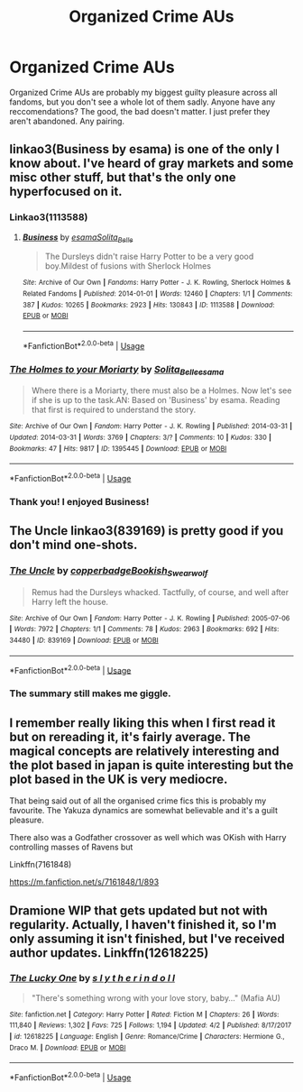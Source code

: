 #+TITLE: Organized Crime AUs

* Organized Crime AUs
:PROPERTIES:
:Author: Squishysib
:Score: 15
:DateUnix: 1568847837.0
:DateShort: 2019-Sep-19
:FlairText: Recommendation
:END:
Organized Crime AUs are probably my biggest guilty pleasure across all fandoms, but you don't see a whole lot of them sadly. Anyone have any reccomendations? The good, the bad doesn't matter. I just prefer they aren't abandoned. Any pairing.


** linkao3(Business by esama) is one of the only I know about. I've heard of gray markets and some misc other stuff, but that's the only one hyperfocused on it.
:PROPERTIES:
:Author: Shadowclonier
:Score: 4
:DateUnix: 1568848201.0
:DateShort: 2019-Sep-19
:END:

*** Linkao3(1113588)
:PROPERTIES:
:Author: DissonantSyncopation
:Score: 3
:DateUnix: 1568851120.0
:DateShort: 2019-Sep-19
:END:

**** [[https://archiveofourown.org/works/1113588][*/Business/*]] by [[https://www.archiveofourown.org/users/esama/pseuds/esama/users/Solita_Belle/pseuds/Solita_Belle][/esamaSolita_Belle/]]

#+begin_quote
  The Dursleys didn't raise Harry Potter to be a very good boy.Mildest of fusions with Sherlock Holmes
#+end_quote

^{/Site/:} ^{Archive} ^{of} ^{Our} ^{Own} ^{*|*} ^{/Fandoms/:} ^{Harry} ^{Potter} ^{-} ^{J.} ^{K.} ^{Rowling,} ^{Sherlock} ^{Holmes} ^{&} ^{Related} ^{Fandoms} ^{*|*} ^{/Published/:} ^{2014-01-01} ^{*|*} ^{/Words/:} ^{12460} ^{*|*} ^{/Chapters/:} ^{1/1} ^{*|*} ^{/Comments/:} ^{387} ^{*|*} ^{/Kudos/:} ^{10265} ^{*|*} ^{/Bookmarks/:} ^{2923} ^{*|*} ^{/Hits/:} ^{130843} ^{*|*} ^{/ID/:} ^{1113588} ^{*|*} ^{/Download/:} ^{[[https://archiveofourown.org/downloads/1113588/Business.epub?updated_at=1536460789][EPUB]]} ^{or} ^{[[https://archiveofourown.org/downloads/1113588/Business.mobi?updated_at=1536460789][MOBI]]}

--------------

*FanfictionBot*^{2.0.0-beta} | [[https://github.com/tusing/reddit-ffn-bot/wiki/Usage][Usage]]
:PROPERTIES:
:Author: FanfictionBot
:Score: 1
:DateUnix: 1568851148.0
:DateShort: 2019-Sep-19
:END:


*** [[https://archiveofourown.org/works/1395445][*/The Holmes to your Moriarty/*]] by [[https://www.archiveofourown.org/users/Solita_Belle/pseuds/Solita_Belle/users/esama/pseuds/esama][/Solita_Belleesama/]]

#+begin_quote
  Where there is a Moriarty, there must also be a Holmes. Now let's see if she is up to the task.AN: Based on 'Business' by esama. Reading that first is required to understand the story.
#+end_quote

^{/Site/:} ^{Archive} ^{of} ^{Our} ^{Own} ^{*|*} ^{/Fandom/:} ^{Harry} ^{Potter} ^{-} ^{J.} ^{K.} ^{Rowling} ^{*|*} ^{/Published/:} ^{2014-03-31} ^{*|*} ^{/Updated/:} ^{2014-03-31} ^{*|*} ^{/Words/:} ^{3769} ^{*|*} ^{/Chapters/:} ^{3/?} ^{*|*} ^{/Comments/:} ^{10} ^{*|*} ^{/Kudos/:} ^{330} ^{*|*} ^{/Bookmarks/:} ^{47} ^{*|*} ^{/Hits/:} ^{9817} ^{*|*} ^{/ID/:} ^{1395445} ^{*|*} ^{/Download/:} ^{[[https://archiveofourown.org/downloads/1395445/The%20Holmes%20to%20your.epub?updated_at=1489377509][EPUB]]} ^{or} ^{[[https://archiveofourown.org/downloads/1395445/The%20Holmes%20to%20your.mobi?updated_at=1489377509][MOBI]]}

--------------

*FanfictionBot*^{2.0.0-beta} | [[https://github.com/tusing/reddit-ffn-bot/wiki/Usage][Usage]]
:PROPERTIES:
:Author: FanfictionBot
:Score: 1
:DateUnix: 1568848224.0
:DateShort: 2019-Sep-19
:END:


*** Thank you! I enjoyed Business!
:PROPERTIES:
:Author: Squishysib
:Score: 1
:DateUnix: 1568860267.0
:DateShort: 2019-Sep-19
:END:


** The Uncle linkao3(839169) is pretty good if you don't mind one-shots.
:PROPERTIES:
:Author: treander
:Score: 6
:DateUnix: 1568855718.0
:DateShort: 2019-Sep-19
:END:

*** [[https://archiveofourown.org/works/839169][*/The Uncle/*]] by [[https://www.archiveofourown.org/users/copperbadge/pseuds/copperbadge/users/Bookish_Swearwolf/pseuds/Bookish_Swearwolf][/copperbadgeBookish_Swearwolf/]]

#+begin_quote
  Remus had the Dursleys whacked. Tactfully, of course, and well after Harry left the house.
#+end_quote

^{/Site/:} ^{Archive} ^{of} ^{Our} ^{Own} ^{*|*} ^{/Fandom/:} ^{Harry} ^{Potter} ^{-} ^{J.} ^{K.} ^{Rowling} ^{*|*} ^{/Published/:} ^{2005-07-06} ^{*|*} ^{/Words/:} ^{7972} ^{*|*} ^{/Chapters/:} ^{1/1} ^{*|*} ^{/Comments/:} ^{78} ^{*|*} ^{/Kudos/:} ^{2963} ^{*|*} ^{/Bookmarks/:} ^{692} ^{*|*} ^{/Hits/:} ^{34480} ^{*|*} ^{/ID/:} ^{839169} ^{*|*} ^{/Download/:} ^{[[https://archiveofourown.org/downloads/839169/The%20Uncle.epub?updated_at=1568394726][EPUB]]} ^{or} ^{[[https://archiveofourown.org/downloads/839169/The%20Uncle.mobi?updated_at=1568394726][MOBI]]}

--------------

*FanfictionBot*^{2.0.0-beta} | [[https://github.com/tusing/reddit-ffn-bot/wiki/Usage][Usage]]
:PROPERTIES:
:Author: FanfictionBot
:Score: 3
:DateUnix: 1568855735.0
:DateShort: 2019-Sep-19
:END:


*** The summary still makes me giggle.
:PROPERTIES:
:Author: ParanoidDrone
:Score: 2
:DateUnix: 1568907496.0
:DateShort: 2019-Sep-19
:END:


** I remember really liking this when I first read it but on rereading it, it's fairly average. The magical concepts are relatively interesting and the plot based in japan is quite interesting but the plot based in the UK is very mediocre.

That being said out of all the organised crime fics this is probably my favourite. The Yakuza dynamics are somewhat believable and it's a guilt pleasure.

There also was a Godfather crossover as well which was OKish with Harry controlling masses of Ravens but

Linkffn(7161848)

[[https://m.fanfiction.net/s/7161848/1/893]]
:PROPERTIES:
:Author: AhadaDream
:Score: 2
:DateUnix: 1568903843.0
:DateShort: 2019-Sep-19
:END:


** Dramione WIP that gets updated but not with regularity. Actually, I haven't finished it, so I'm only assuming it isn't finished, but I've received author updates. Linkffn(12618225)
:PROPERTIES:
:Author: RurikFuries
:Score: 1
:DateUnix: 1569002770.0
:DateShort: 2019-Sep-20
:END:

*** [[https://www.fanfiction.net/s/12618225/1/][*/The Lucky One/*]] by [[https://www.fanfiction.net/u/5542603/s-l-y-t-h-e-r-i-n-d-o-l-l][/s l y t h e r i n d o l l/]]

#+begin_quote
  "There's something wrong with your love story, baby..." (Mafia AU)
#+end_quote

^{/Site/:} ^{fanfiction.net} ^{*|*} ^{/Category/:} ^{Harry} ^{Potter} ^{*|*} ^{/Rated/:} ^{Fiction} ^{M} ^{*|*} ^{/Chapters/:} ^{26} ^{*|*} ^{/Words/:} ^{111,840} ^{*|*} ^{/Reviews/:} ^{1,302} ^{*|*} ^{/Favs/:} ^{725} ^{*|*} ^{/Follows/:} ^{1,194} ^{*|*} ^{/Updated/:} ^{4/2} ^{*|*} ^{/Published/:} ^{8/17/2017} ^{*|*} ^{/id/:} ^{12618225} ^{*|*} ^{/Language/:} ^{English} ^{*|*} ^{/Genre/:} ^{Romance/Crime} ^{*|*} ^{/Characters/:} ^{Hermione} ^{G.,} ^{Draco} ^{M.} ^{*|*} ^{/Download/:} ^{[[http://www.ff2ebook.com/old/ffn-bot/index.php?id=12618225&source=ff&filetype=epub][EPUB]]} ^{or} ^{[[http://www.ff2ebook.com/old/ffn-bot/index.php?id=12618225&source=ff&filetype=mobi][MOBI]]}

--------------

*FanfictionBot*^{2.0.0-beta} | [[https://github.com/tusing/reddit-ffn-bot/wiki/Usage][Usage]]
:PROPERTIES:
:Author: FanfictionBot
:Score: 1
:DateUnix: 1569002779.0
:DateShort: 2019-Sep-20
:END:
